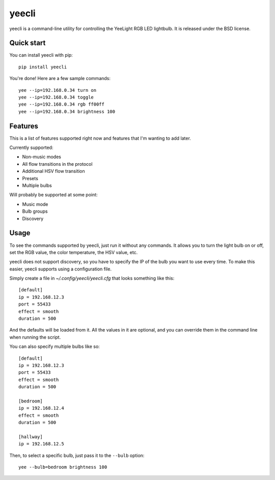 ======
yeecli
======

.. image:: https://img.shields.io/pypi/v/yeecli.svg
        :target: https://pypi.python.org/pypi/yeecli

.. image:: https://gitlab.com/stavros/yeecli/badges/master/build.svg
        :target: https://gitlab.com/stavros/yeecli/pipelines


yeecli is a command-line utility for controlling the YeeLight RGB LED lightbulb.
It is released under the BSD license.


Quick start
-----------

You can install yeecli with pip::

    pip install yeecli

You're done! Here are a few sample commands::

    yee --ip=192.168.0.34 turn on
    yee --ip=192.168.0.34 toggle
    yee --ip=192.168.0.34 rgb ff00ff
    yee --ip=192.168.0.34 brightness 100


Features
--------

This is a list of features supported right now and features that I'm wanting to
add later.

Currently supported:

* Non-music modes
* All flow transitions in the protocol
* Additional HSV flow transition
* Presets
* Multiple bulbs

Will probably be supported at some point:

* Music mode
* Bulb groups
* Discovery


Usage
-----

To see the commands supported by yeecli, just run it without any commands. It
allows you to turn the light bulb on or off, set the RGB value, the color
temperature, the HSV value, etc.

yeecli does not support discovery, so you have to specify the IP of the bulb you
want to use every time. To make this easier, yeecli supports using
a configuration file.

Simply create a file in `~/.config/yeecli/yeecli.cfg` that looks something like
this::

    [default]
    ip = 192.168.12.3
    port = 55433
    effect = smooth
    duration = 500

And the defaults will be loaded from it. All the values in it are optional, and
you can override them in the command line when running the script.

You can also specify multiple bulbs like so::

    [default]
    ip = 192.168.12.3
    port = 55433
    effect = smooth
    duration = 500

    [bedroom]
    ip = 192.168.12.4
    effect = smooth
    duration = 500

    [hallway]
    ip = 192.168.12.5

Then, to select a specific bulb, just pass it to the ``--bulb`` option::

    yee --bulb=bedroom brightness 100


